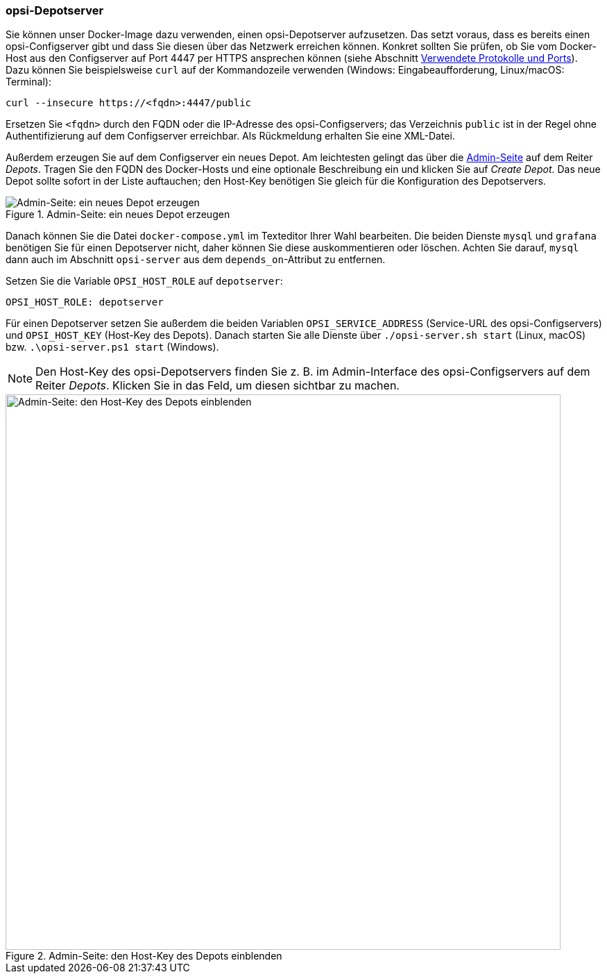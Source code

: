 ////
; Copyright (c) uib GmbH (www.uib.de)
; This documentation is owned by uib
; and published under the german creative commons by-sa license
; see:
; https://creativecommons.org/licenses/by-sa/3.0/de/
; https://creativecommons.org/licenses/by-sa/3.0/de/legalcode
; english:
; https://creativecommons.org/licenses/by-sa/3.0/
; https://creativecommons.org/licenses/by-sa/3.0/legalcode
;
; credits: https://www.opsi.org/credits/
////

:Author:    uib GmbH
:Email:     info@uib.de
:Date:      03.05.2024
:Revision:  4.3
:toclevels: 6
:doctype:   book
:icons:     font
:xrefstyle: full



[[server-installation-docker-compose-depot]]
=== opsi-Depotserver

Sie können unser Docker-Image dazu verwenden, einen opsi-Depotserver aufzusetzen. Das setzt voraus, dass es bereits einen opsi-Configserver gibt und dass Sie diesen über das Netzwerk erreichen können. Konkret sollten Sie prüfen, ob Sie vom Docker-Host aus den Configserver auf Port 4447 per HTTPS ansprechen können (siehe Abschnitt xref:server:components/network.adoc#server-components-network-ports[Verwendete Protokolle und Ports]). Dazu können Sie beispielsweise `curl` auf der Kommandozeile verwenden (Windows: Eingabeaufforderung, Linux/macOS: Terminal):

[source,console]
----
curl --insecure https://<fqdn>:4447/public
----

Ersetzen Sie `<fqdn>` durch den FQDN oder die IP-Adresse des opsi-Configservers; das Verzeichnis `public` ist in der Regel ohne Authentifizierung auf dem Configserver erreichbar. Als Rückmeldung erhalten Sie eine XML-Datei.

Außerdem erzeugen Sie auf dem Configserver ein neues Depot. Am leichtesten gelingt das über die xref:server:components/opsiconfd.adoc#server-components-opsiconfd-admin-page[Admin-Seite] auf dem Reiter _Depots_. Tragen Sie den FQDN des Docker-Hosts und eine optionale Beschreibung ein und klicken Sie auf _Create Depot_. Das neue Depot sollte sofort in der Liste auftauchen; den Host-Key benötigen Sie gleich für die Konfiguration des Depotservers.

.Admin-Seite: ein neues Depot erzeugen
image::create-depot-admin.png["Admin-Seite: ein neues Depot erzeugen", pdfwidth=80%]

Danach können Sie die Datei `docker-compose.yml` im Texteditor Ihrer Wahl bearbeiten. Die beiden Dienste `mysql` und `grafana` benötigen Sie für einen Depotserver nicht, daher können Sie diese auskommentieren oder löschen. Achten Sie darauf, `mysql` dann auch im Abschnitt `opsi-server` aus dem `depends_on`-Attribut zu entfernen.

Setzen Sie die Variable `OPSI_HOST_ROLE` auf `depotserver`:

[source,toml]
----
OPSI_HOST_ROLE: depotserver
----

Für einen Depotserver setzen Sie außerdem die beiden Variablen `OPSI_SERVICE_ADDRESS` (Service-URL des opsi-Configservers) und `OPSI_HOST_KEY` (Host-Key des Depots). Danach starten Sie alle Dienste über `./opsi-server.sh start` (Linux, macOS) bzw. `.\opsi-server.ps1 start` (Windows).

NOTE: Den Host-Key des opsi-Depotservers finden Sie z.{nbsp}B. im Admin-Interface des opsi-Configservers auf dem Reiter _Depots_. Klicken Sie in das Feld, um diesen sichtbar zu machen.

.Admin-Seite: den Host-Key des Depots einblenden
image::depot-host-key.png["Admin-Seite: den Host-Key des Depots einblenden", pdfwidth=80%, width=800]
